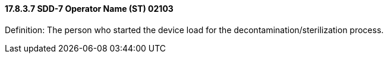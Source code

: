 ==== 17.8.3.7 SDD-7 Operator Name (ST) 02103

Definition: The person who started the device load for the decontamination/sterilization process.

